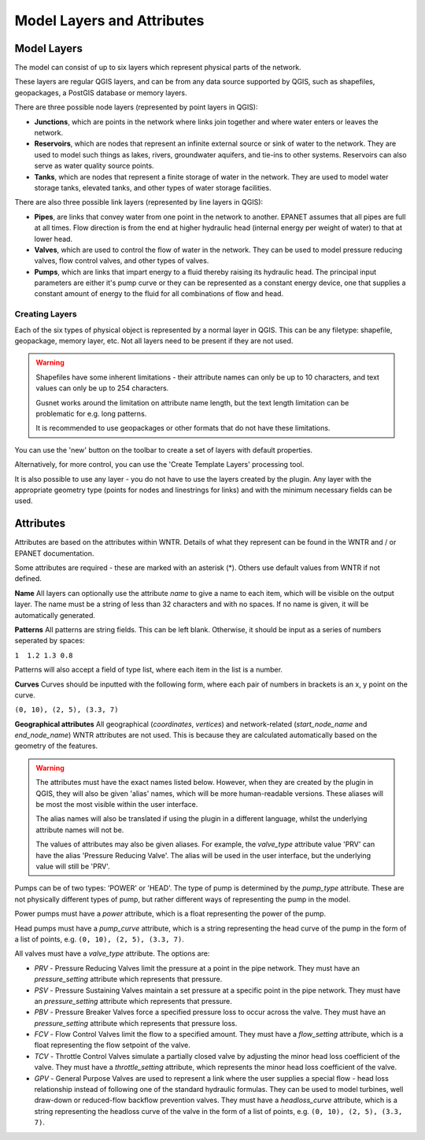 Model Layers and Attributes
==============================

Model Layers
------------

The model can consist of up to six layers which represent physical parts of the network.

These layers are regular QGIS layers, and can be from any data source supported by QGIS, such as shapefiles, geopackages, a PostGIS database or memory layers.

There are three possible node layers (represented by point layers in QGIS):

* **Junctions**, which are points in the network where links join together and where water enters or leaves the network.

* **Reservoirs**, which are nodes that represent an infinite external source or sink of water to the network. They are used to model such things as lakes, rivers, groundwater aquifers, and tie-ins to other systems. Reservoirs can also serve as water quality source points.

* **Tanks**, which are nodes that represent a finite storage of water in the network. They are used to model water storage tanks, elevated tanks, and other types of water storage facilities.

There are also three possible link layers (represented by line layers in QGIS):

* **Pipes**, are links that convey water from one point in the network to another. EPANET assumes that all pipes are full at all times. Flow direction is from the end at higher hydraulic head (internal energy per weight of water) to that at lower head.

* **Valves**, which are used to control the flow of water in the network. They can be used to model pressure reducing valves, flow control valves, and other types of valves.

* **Pumps**, which are links that impart energy to a fluid thereby raising its
  hydraulic head. The principal input parameters are either it's pump curve
  or they can be represented as a constant energy device, one that supplies a
  constant amount of energy to the fluid for
  all combinations of flow and head.



Creating Layers
...............

Each of the six types of physical object is represented by a normal layer in QGIS.
This can be any filetype: shapefile, geopackage, memory layer, etc.
Not all layers need to be present if they are not used.

.. warning::
    Shapefiles have some inherent limitations - their attribute names can only be up to 10 characters, and text values can only be up to 254 characters.

    Gusnet works around the limitation on attribute name length, but the text length limitation can be problematic for e.g. long patterns.

    It is recommended to use geopackages or other formats that do not have these limitations.

You can use the 'new' button on the toolbar to create a set of layers with default properties.

.. image:: ../_static/new_button.png

Alternatively, for more control, you can use the 'Create Template Layers' processing tool.

It is also possible to use any layer - you do not have to use the layers created by the plugin.
Any layer with the appropriate geometry type (points for nodes and linestrings for links) and with the minimum necessary fields can be used.


Attributes
-----------
Attributes are based on the attributes within WNTR. Details of what they represent can be found in the WNTR and / or EPANET documentation.

Some attributes are required - these are marked with an asterisk (*). Others use default values from WNTR if not defined.

**Name** All layers can optionally use the attribute `name` to give a name to each item, which will be visible on the output layer. The name must be a string of less than 32 characters and with no spaces. If no name is given, it will be automatically generated.

**Patterns** All patterns are string fields. This can be left blank. Otherwise, it should be input as a series of numbers seperated by spaces:

``1  1.2 1.3 0.8``

Patterns will also accept a field of type list, where each item in the list is a number.

**Curves** Curves should be inputted with the following form, where each pair of numbers in brackets is an x, y point on the curve.

``(0, 10), (2, 5), (3.3, 7)``

**Geographical attributes** All geographical (`coordinates`, `vertices`) and network-related (`start_node_name` and `end_node_name`) WNTR attributes are not used. This is because they are calculated automatically based on the geometry of the features.


.. warning::
    The attributes must have the exact names listed below. However, when they are created by the plugin in QGIS, they will also be given 'alias' names, which will be more human-readable versions.
    These aliases will be most the most visible within the user interface.

    The alias names will also be translated if using the plugin in a different language, whilst the underlying attribute names will not be.

    The values of attributes may also be given aliases. For example, the `valve_type` attribute value 'PRV' can have the alias 'Pressure Reducing Valve'. The alias will be used in the user interface, but the underlying value will still be 'PRV'.


.. csv-table:: Possible Junction Attributes
    :file: ../_build/autogen-includes/junctions.csv
    :header-rows: 1

.. csv-table:: Possible Reservoir Attributes
    :file: ../_build/autogen-includes/reservoirs.csv
    :header-rows: 1

.. csv-table:: Possible Tank Attributes
    :file: ../_build/autogen-includes/tanks.csv
    :header-rows: 1

.. csv-table:: Possible Pipes Attributes
    :file: ../_build/autogen-includes/pipes.csv
    :header-rows: 1


.. csv-table:: Possible Pumps Attributes
    :file: ../_build/autogen-includes/pumps.csv
    :header-rows: 1

Pumps can be of two types: 'POWER' or 'HEAD'. The type of pump is determined by the `pump_type` attribute. These are not physically different types of pump, but rather different ways of representing the pump in the model.

Power pumps must have a `power` attribute, which is a float representing the power of the pump.

Head pumps must have a `pump_curve` attribute, which is a string representing the head curve of the pump in the form of a list of points, e.g. ``(0, 10), (2, 5), (3.3, 7)``.


.. csv-table:: Possible Valve Attributes
    :file: ../_build/autogen-includes/valves.csv
    :header-rows: 1

All valves must have a `valve_type` attribute. The options are:

* `PRV` - Pressure Reducing Valves limit the pressure at a point in the pipe network. They must have an `pressure_setting` attribute which represents that pressure.
* `PSV` - Pressure Sustaining Valves maintain a set pressure at a specific point in the pipe network. They must have an `pressure_setting` attribute which represents that pressure.
* `PBV` - Pressure Breaker Valves force a specified pressure loss to occur across the valve. They must have an `pressure_setting` attribute which represents that pressure loss.
* `FCV` - Flow Control Valves limit the flow to a specified amount. They must have a `flow_setting` attribute, which is a float representing the flow setpoint of the valve.
* `TCV` - Throttle Control Valves simulate a partially closed valve by adjusting the minor head loss coefficient of the valve. They must have a `throttle_setting` attribute, which represents the minor head loss coefficient of the valve.
* `GPV` - General Purpose Valves are used to represent a link where the user supplies a special flow - head loss relationship instead of following one of the standard hydraulic formulas. They can be used to model turbines, well draw-down or reduced-flow backflow prevention valves. They must have a `headloss_curve` attribute, which is a string representing the headloss curve of the valve in the form of a list of points, e.g. ``(0, 10), (2, 5), (3.3, 7)``.
